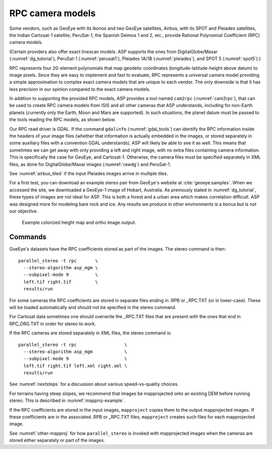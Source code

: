 .. _rpc:

RPC camera models
-----------------

Some vendors, such as GeoEye with its Ikonos and two
GeoEye satellites, Airbus, with its SPOT and Pleiades satellites, the
Indian Cartosat-1 satellite, PeruSat-1, the Spanish Deimos 1 and 2,
etc., provide Rational Polynomial Coefficient (RPC) camera models.

(Certain providers also offer exact linescan models. ASP supports the
ones from DigitalGlobe/Maxar (:numref:`dg_tutorial`),
PeruSat-1 (:numref:`perusat1`), Pleiades 1A/1B (:numref:`pleiades`),
and SPOT 5 (:numref:`spot5`).)

RPC represents four 20-element polynomials that map geodetic coordinates
(longitude-latitude-height above datum) to image pixels. Since they are
easy to implement and fast to evaluate, RPC represents a universal
camera model providing a simple approximation to complex exact camera
models that are unique to each vendor. The only downside is that it has
less precision in our opinion compared to the exact camera models.

In addition to supporting the provided RPC models, ASP provides a
tool named ``cam2rpc`` (:numref:`cam2rpc`), that can be
used to create RPC camera models from ISIS and all other cameras that
ASP understands, including for non-Earth planets (currently only the
Earth, Moon and Mars are supported). In such situations, the planet
datum must be passed to the tools reading the RPC models, as shown
below.

Our RPC read driver is GDAL. If the command ``gdalinfo``
(:numref:`gdal_tools`) can identify the RPC information inside the
headers of your image files (whether that information is actually
embedded in the images, or stored separately in some auxiliary files
with a convention GDAL understands), ASP will likely be able to see it
as well. This means that sometimes we can get away with only providing
a left and right image, with no extra files containing camera
information. This is specifically the case for GeoEye, and
Cartosat-1. Otherwise, the camera files must be specified separately
in XML files, as done for DigitalGlobe/Maxar images (:numref:`rawdg`)
and PeruSat-1.

See :numref:`airbus_tiled` if the input Pleiades images arrive in multiple
tiles.

For a first test, you can download an example stereo pair from
GeoEye's website at :cite:`geoeye:samples`. When we accessed the site,
we downloaded a GeoEye-1 image of Hobart, Australia. As previously
stated in :numref:`dg_tutorial`, these types of images are not ideal
for ASP. This is both a forest and a urban area which makes
correlation difficult. ASP was designed more for modeling bare rock
and ice. Any results we produce in other environments is a bonus but
is not our objective.

.. figure:: ../images/examples/geoeye/GeoEye_CloseUp_triple.png
   :name: geoeye-nomap-example

   Example colorized height map and ortho image output. 


Commands
~~~~~~~~

GoeEye's datasets have the RPC coefficients stored as part of the
images. The stereo command is then::

    parallel_stereo -t rpc       \
      --stereo-algorithm asp_mgm \
      --subpixel-mode 9          \
      left.tif right.tif         \
      results/run

For some cameras the RPC coefficients are stored in separate files ending in
.RPB or \_RPC.TXT (or in lower-case). These will be loaded automatically and
should not be specified in the stereo command. 

For Cartosat data sometimes one should overwrite the \_RPC.TXT files
that are present with the ones that end in RPC_ORG.TXT in order for
stereo to work.

If the RPC cameras are stored separately in XML files, the stereo 
command is::

    parallel_stereo -t rpc                  \
      --stereo-algorithm asp_mgm            \
      --subpixel-mode 9                     \
      left.tif right.tif left.xml right.xml \
      results/run

See :numref:`nextsteps` for a discussion about various speed-vs-quality choices.

For terrains having steep slopes, we recommend that images be
mapprojected onto an existing DEM before running stereo. This is
described in :numref:`mapproj-example`.

If the RPC coefficients are stored in the input images, ``mapproject``
copies them to the output mapprojected images. If these coefficients
are in the associated .RPB or \_RPC.TXT files, ``mapproject`` creates
such files for each mapprojected image.

See :numref:`other-mapproj` for how ``parallel_stereo`` is invoked
with mapprojected images when the cameras are stored either separately
or part of the images.
